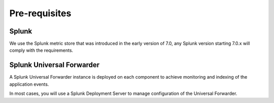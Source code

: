 Pre-requisites
##############

Splunk
******

We use the Splunk metric store that was introduced in the early version of 7.0, any Splunk version starting 7.0.x will comply with the requirements.

Splunk Universal Forwarder
**************************

A Splunk Universal Forwarder instance is deployed on each component to achieve monitoring and indexing of the application events.

In most cases, you will use a Splunk Deployment Server to manage configuration of the Universal Forwarder.
